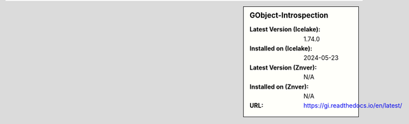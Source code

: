.. sidebar:: GObject-Introspection

   :Latest Version (Icelake): 1.74.0
   :Installed on (Icelake): 2024-05-23
   :Latest Version (Znver): N/A
   :Installed on (Znver): N/A
   :URL: https://gi.readthedocs.io/en/latest/

